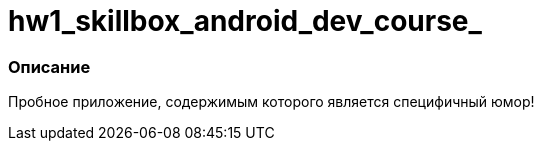 # hw1_skillbox_android_dev_course_

=== Описание
Пробное приложение, содержимым которого является специфичный юмор!

